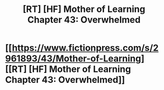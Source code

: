 #+TITLE: [RT] [HF] Mother of Learning Chapter 43: Overwhelmed

* [[https://www.fictionpress.com/s/2961893/43/Mother-of-Learning][[RT] [HF] Mother of Learning Chapter 43: Overwhelmed]]
:PROPERTIES:
:Author: joltrustl69
:Score: 0
:DateUnix: 1447170046.0
:DateShort: 2015-Nov-10
:END:
